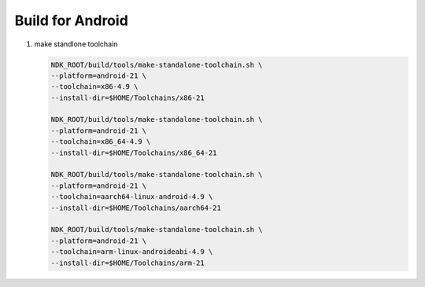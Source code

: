 Build for Android
=================

#. make standlone toolchain
   
   .. code-block:: bash

      NDK_ROOT/build/tools/make-standalone-toolchain.sh \
      --platform=android-21 \
      --toolchain=x86-4.9 \
      --install-dir=$HOME/Toolchains/x86-21 
      
      NDK_ROOT/build/tools/make-standalone-toolchain.sh \
      --platform=android-21 \
      --toolchain=x86_64-4.9 \
      --install-dir=$HOME/Toolchains/x86_64-21 
      
      NDK_ROOT/build/tools/make-standalone-toolchain.sh \
      --platform=android-21 \
      --toolchain=aarch64-linux-android-4.9 \
      --install-dir=$HOME/Toolchains/aarch64-21 
      
      NDK_ROOT/build/tools/make-standalone-toolchain.sh \
      --platform=android-21 \
      --toolchain=arm-linux-androideabi-4.9 \
      --install-dir=$HOME/Toolchains/arm-21
